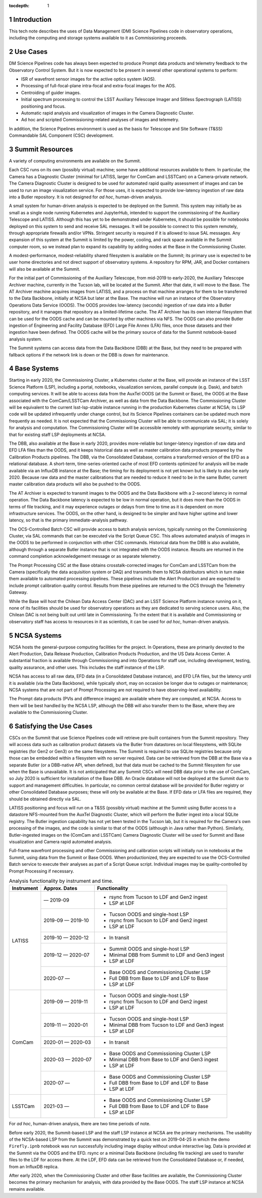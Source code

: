 :tocdepth: 1

.. Please do not modify tocdepth; will be fixed when a new Sphinx theme is shipped.

.. sectnum::

Introduction
============

This tech note describes the uses of Data Management (DM) Science Pipelines code in observatory operations, including the computing and storage systems available to it as Commissioning proceeds.

Use Cases
=========

DM Science Pipelines code has always been expected to produce Prompt data products and telemetry feedback to the Observatory Control System.
But it is now expected to be present in several other operational systems to perform:

* ISR of wavefront sensor images for the active optics system (AOS).
* Processing of full-focal-plane intra-focal and extra-focal images for the AOS.
* Centroiding of guider images.
* Initial spectrum processing to control the LSST Auxiliary Telescope Imager and Slitless Spectrograph (LATISS) positioning and focus.
* Automatic rapid analysis and visualization of images in the Camera Diagnostic Cluster.
* Ad hoc and scripted Commissioning-related analyses of images and telemetry.

In addition, the Science Pipelines environment is used as the basis for Telescope and Site Software (T&SS) Commandable SAL Component (CSC) development.

Summit Resources
================

A variety of computing environments are available on the Summit.

Each CSC runs on its own (possibly virtual) machine; some have additional resources available to them.
In particular, the Camera has a Diagnostic Cluster (minimal for LATISS, larger for ComCam and LSSTCam) on a Camera-private network.
The Camera Diagnostic Cluster is designed to be used for automated rapid quality assessment of images and can be used to run an image visualization service.
For those uses, it is expected to provide low-latency ingestion of raw data into a Butler repository.
It is not designed for *ad hoc*, human-driven analysis.

A small system for human-driven analysis is expected to be deployed on the Summit.
This system may initially be as small as a single node running Kubernetes and JupyterHub, intended to support the commissioning of the Auxiliary Telescope and LATISS.
Although this has yet to be demonstrated under Kubernetes, it should be possible for notebooks deployed on this system to send and receive SAL messages.
It will be possible to connect to this system remotely, through appropriate firewalls and/or VPNs.
Stringent security is required if it is allowed to issue SAL messages.
Any expansion of this system at the Summit is limited by the power, cooling, and rack space available in the Summit computer room, so we instead plan to expand its capability by adding nodes at the Base in the Commissioning Cluster.

A modest-performance, modest-reliability shared filesystem is available on the Summit; its primary use is expected to be user home directories and not direct support of observatory systems.
A repository for RPM, JAR, and Docker containers will also be available at the Summit.

For the initial part of Commissioning of the Auxiliary Telescope, from mid-2019 to early-2020, the Auxiliary Telescope Archiver machine, currently in the Tucson lab, will be located at the Summit.
After that date, it will move to the Base.
The AT Archiver machine acquires images from LATISS, and a process on that machine arranges for them to be transferred to the Data Backbone, initially at NCSA but later at the Base.
The machine will run an instance of the Observatory Operations Data Service (OODS).
The OODS provides low-latency (seconds) ingestion of raw data into a Butler repository, and it manages that repository as a limited-lifetime cache.
The AT Archiver has its own internal filesystem that can be used for the OODS cache and can be mounted by other machines via NFS.
The OODS can also provide Butler ingestion of Engineering and Facility Database (EFD) Large File Annex (LFA) files, once those datasets and their ingestion have been defined.
The OODS cache will be the primary source of data for the Summit notebook-based analysis system.

The Summit systems can access data from the Data Backbone (DBB) at the Base, but they need to be prepared with fallback options if the network link is down or the DBB is down for maintenance.

Base Systems
============

Starting in early 2020, the Commissioning Cluster, a Kubernetes cluster at the Base, will provide an instance of the LSST Science Platform (LSP), including a portal, notebooks, visualization services, parallel compute (e.g. Dask), and batch computing services.
It will be able to access data from the AuxTel OODS (at the Summit or Base), the OODS at the Base associated with the ComCam/LSSTCam Archiver, as well as data from the Data Backbone.
The Commissioning Cluster will be equivalent to the current lsst-lsp-stable instance running in the production Kubernetes cluster at NCSA; its LSP code will be updated infrequently under change control, but its Science Pipelines containers can be updated much more frequently as needed.
It is not expected that the Commissioning Cluster will be able to communicate via SAL; it is solely for analysis and computation.
The Commissioning Cluster will be accessible remotely with appropriate security, similar to that for existing staff LSP deployments at NCSA.

The DBB, also available at the Base in early 2020, provides more-reliable but longer-latency ingestion of raw data and EFD LFA files than the OODS, and it keeps historical data as well as master calibration data products prepared by the Calibration Products pipelines.
The DBB, via the Consolidated Database, contains a transformed version of the EFD as a relational database.
A short-term, time-series-oriented cache of most EFD contents optimized for analysis will be made available via an InfluxDB instance at the Base; the timing for its deployment is not yet known but is likely to also be early 2020.
Because raw data and the master calibrations that are needed to reduce it need to be in the same Butler, current master calibration data products will also be pushed to the OODS.

The AT Archiver is expected to transmit images to the OODS and the Data Backbone with a 2-second latency in normal operation.
The Data Backbone latency is expected to be low in normal operation, but it does more than the OODS in terms of file tracking, and it may experience outages or delays from time to time as it is dependent on more infrastructure services.
The OODS, on the other hand, is designed to be simpler and have higher uptime and lower latency, so that is the primary immediate-analysis pathway.

The OCS-Controlled Batch CSC will provide access to batch analysis services, typically running on the Commissioning Cluster, via SAL commands that can be executed via the Script Queue CSC.
This allows automated analysis of images in the OODS to be performed in conjunction with other CSC commands.
Historical data from the DBB is also available, although through a separate Butler instance that is not integrated with the OODS instance.
Results are returned in the command completion acknowledgement message or as separate telemetry.

The Prompt Processing CSC at the Base obtains crosstalk-corrected images for ComCam and LSSTCam from the Camera (specifically the data acquisition system or DAQ) and transmits them to NCSA distributors which in turn make them available to automated processing pipelines.
These pipelines include the Alert Production and are expected to include prompt calibration quality control.
Results from these pipelines are returned to the OCS through the Telemetry Gateway.

While the Base will host the Chilean Data Access Center (DAC) and an LSST Science Platform instance running on it, none of its facilities should be used for observatory operations as they are dedicated to serving science users.
Also, the Chilean DAC is not being built out until late in Commissioning.
To the extent that it is available and Commissioning or observatory staff has access to resources in it as scientists, it can be used for *ad hoc*, human-driven analysis.


NCSA Systems
============

NCSA hosts the general-purpose computing facilities for the project.
In Operations, these are primarily devoted to the Alert Production, Data Release Production, Calibration Products Production, and the US Data Access Center.
A substantial fraction is available through Commissioning and into Operations for staff use, including development, testing, quality assurance, and other uses.
This includes the staff instance of the LSP.

NCSA has access to all raw data, EFD data (in a Consolidated Database instance), and EFD LFA files, but the latency until it is available (via the Data Backbone), while typically short, may on occasion be longer due to outages or maintenance; NCSA systems that are not part of Prompt Processing are not required to have observing-level availability.

The Prompt data products (PVIs and difference images) are available where they are computed, at NCSA.
Access to them will be best handled by the NCSA LSP, although the DBB will also transfer them to the Base, where they are available to the Commissioning Cluster.


Satisfying the Use Cases
========================

CSCs on the Summit that use Science Pipelines code will retrieve pre-built containers from the Summit repository.
They will access data such as calibration product datasets via the Butler from datastores on local filesystems, with SQLite registries (for Gen2 or Gen3) on the same filesystems.
The Summit is required to use SQLite registries because only those can be embedded within a filesystem with no server required.
Data can be retrieved from the DBB at the Base via a separate Butler (or a DBB-native API, when defined), but that data must be cached to the Summit filesystem for use when the Base is unavailable.
It is not anticipated that any Summit CSCs will need DBB data prior to the use of ComCam, so July 2020 is sufficient for installation of the Base DBB.
An Oracle database will not be deployed at the Summit due to support and management difficulties.
In particular, no common central database will be provided for Butler registry or other Consolidated Database purposes; these will only be available at the Base.
If EFD data or LFA files are required, they should be obtained directly via SAL.

LATISS positioning and focus will run on a T&SS (possibly virtual) machine at the Summit using Butler access to a datastore NFS-mounted from the AuxTel Diagnostic Cluster, which will perform the Butler ingest into a local SQLite registry.
The Butler ingestion capability has not yet been tested in the Tucson lab, but it is required for the Camera's own processing of the images, and the code is similar to that of the OODS (although in Java rather than Python).
Similarly, Butler-ingested images on the (ComCam and LSSTCam) Camera Diagnostic Cluster will be used for Summit and Base visualization and Camera rapid automated analysis.

Full-frame wavefront processing and other Commissioning and calibration scripts will initially run in notebooks at the Summit, using data from the Summit or Base OODS.
When productionized, they are expected to use the OCS-Controlled Batch service to execute their analyses as part of a Script Queue script.
Individual images may be quality-controlled by Prompt Processing if necessary.

.. _table-label:

.. table:: Analysis functionality by instrument and time.

    +------------+-------------------+--------------------------------------------------+
    | Instrument | Approx. Dates     | Functionality                                    |
    +============+===================+==================================================+
    | LATISS     |         — 2019-09 | * rsync from Tucson to LDF and Gen2 ingest       |
    |            |                   | * LSP at LDF                                     |
    |            +-------------------+--------------------------------------------------+
    |            | 2019-09 — 2019-10 | * Tucson OODS and single-host LSP                |
    |            |                   | * rsync from Tucson to LDF and Gen2 ingest       |
    |            |                   | * LSP at LDF                                     |
    |            +-------------------+--------------------------------------------------+
    |            | 2019-10 — 2020-12 | * In transit                                     |
    |            +-------------------+--------------------------------------------------+
    |            | 2019-12 — 2020-07 | * Summit OODS and single-host LSP                |
    |            |                   | * Minimal DBB from Summit to LDF and Gen3 ingest |
    |            |                   | * LSP at LDF                                     |
    |            +-------------------+--------------------------------------------------+
    |            | 2020-07 —         | * Base OODS and Commissioning Cluster LSP        |
    |            |                   | * Full DBB from Base to LDF and LDF to Base      |
    |            |                   | * LSP at LDF                                     |
    +------------+-------------------+--------------------------------------------------+
    | ComCam     | 2019-09 — 2019-11 | * Tucson OODS and single-host LSP                |
    |            |                   | * rsync from Tucson to LDF and Gen2 ingest       |
    |            |                   | * LSP at LDF                                     |
    |            +-------------------+--------------------------------------------------+
    |            | 2019-11 — 2020-01 | * Tucson OODS and single-host LSP                |
    |            |                   | * Minimal DBB from Tucson to LDF and Gen3 ingest |
    |            |                   | * LSP at LDF                                     |
    |            +-------------------+--------------------------------------------------+
    |            | 2020-01 — 2020-03 | * In transit                                     |
    |            +-------------------+--------------------------------------------------+
    |            | 2020-03 — 2020-07 | * Base OODS and Commissioning Cluster LSP        |
    |            |                   | * Minimal DBB from Base to LDF and Gen3 ingest   |
    |            |                   | * LSP at LDF                                     |
    |            +-------------------+--------------------------------------------------+
    |            | 2020-07 —         | * Base OODS and Commissioning Cluster LSP        |
    |            |                   | * Full DBB from Base to LDF and LDF to Base      |
    |            |                   | * LSP at LDF                                     |
    +------------+-------------------+--------------------------------------------------+
    | LSSTCam    | 2021-03 —         | * Base OODS and Commissioning Cluster LSP        |
    |            |                   | * Full DBB from Base to LDF and LDF to Base      |
    |            |                   | * LSP at LDF                                     |
    +------------+-------------------+--------------------------------------------------+

For *ad hoc*, human-driven analysis, there are two time periods of note.

Before early 2020, the Summit-based LSP and the staff LSP instance at NCSA are the primary mechanisms.
The usability of the NCSA-based LSP from the Summit was demonstrated by a quick test on 2019-04-25 in which the demo ``Firefly.ipnb`` notebook was run successfully including image display without undue interactive lag.
Data is provided at the Summit via the OODS and the EFD.
rsync or a minimal Data Backbone (including file tracking) are used to transfer files to the LDF for access there.
At the LDF, EFD data can be retrieved from the Consolidated Database or, if needed, from an InfluxDB replica.

After early 2020, when the Commissioning Cluster and other Base facilities are available, the Commissioning Cluster becomes the primary mechanism for analysis, with data provided by the Base OODS.
The staff LSP instance at NCSA remains available.


.. .. rubric:: References

.. Make in-text citations with: :cite:`bibkey`.

.. .. bibliography:: local.bib lsstbib/books.bib lsstbib/lsst.bib lsstbib/lsst-dm.bib lsstbib/refs.bib lsstbib/refs_ads.bib
..    :style: lsst_aa
